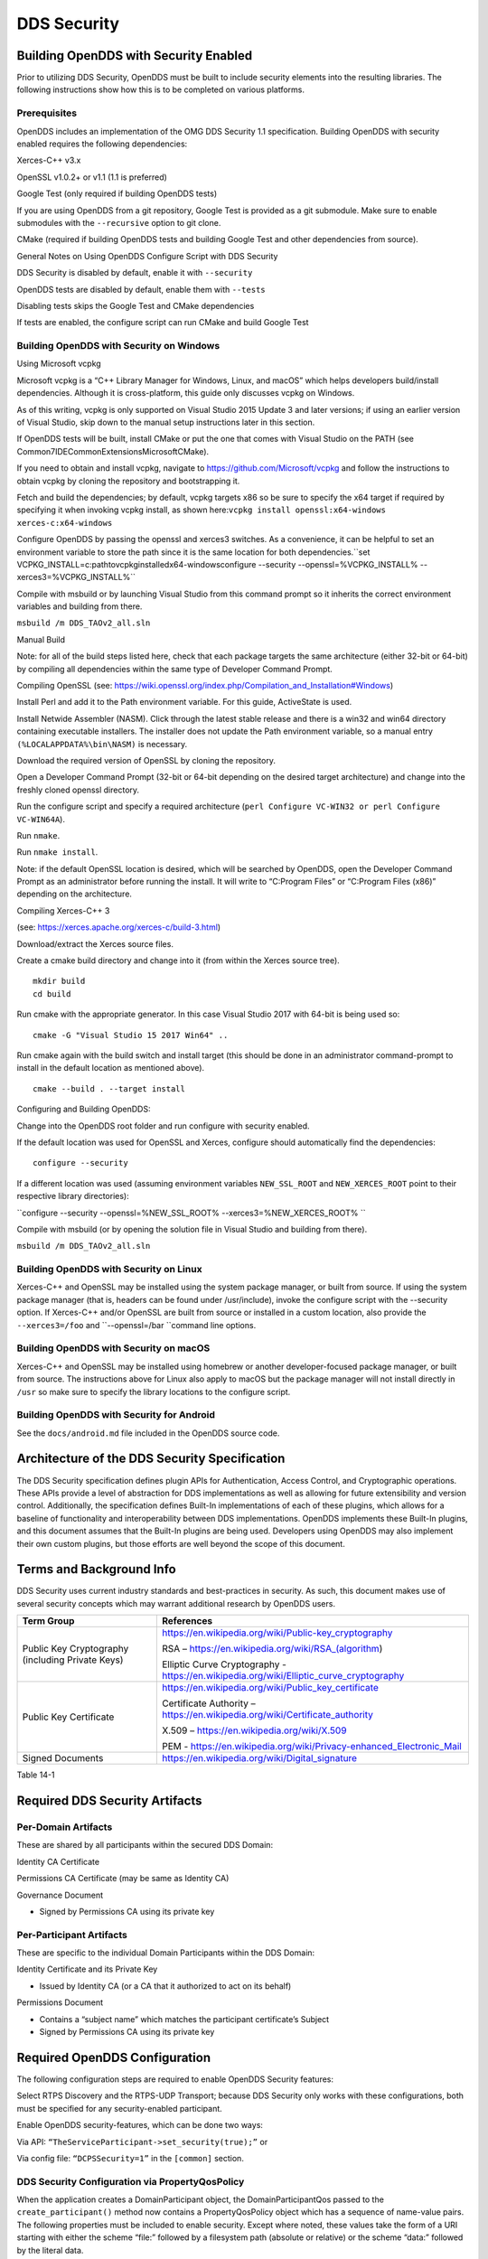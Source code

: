 ############
DDS Security
############

**************************************
Building OpenDDS with Security Enabled
**************************************

Prior to utilizing DDS Security, OpenDDS must be built to include security elements into the resulting libraries.  The following instructions show how this is to be completed on various platforms.

Prerequisites
=============

OpenDDS includes an implementation of the OMG DDS Security 1.1 specification.  Building OpenDDS with security enabled requires the following dependencies:

Xerces-C++ v3.x

OpenSSL v1.0.2+ or v1.1 (1.1 is preferred)

Google Test (only required if building OpenDDS tests)

If you are using OpenDDS from a git repository, Google Test is provided as a git submodule. Make sure to enable submodules with the ``--recursive`` option to git clone.

CMake (required if building OpenDDS tests and building Google Test and other dependencies from source).

General Notes on Using OpenDDS Configure Script with DDS Security

DDS Security is disabled by default, enable it with ``--security``

OpenDDS tests are disabled by default, enable them with ``--tests``

Disabling tests skips the Google Test and CMake dependencies

If tests are enabled, the configure script can run CMake and build Google Test

Building OpenDDS with Security on Windows
=========================================

Using Microsoft vcpkg

Microsoft vcpkg is a “C++ Library Manager for Windows, Linux, and macOS” which helps developers build/install dependencies. Although it is cross-platform, this guide only discusses vcpkg on Windows.

As of this writing, vcpkg is only supported on Visual Studio 2015 Update 3 and later versions; if using an earlier version of Visual Studio, skip down to the manual setup instructions later in this section.

If OpenDDS tests will be built, install CMake or put the one that comes with Visual Studio on the PATH (see Common7\IDE\CommonExtensions\Microsoft\CMake).

If you need to obtain and install vcpkg, navigate to `https://github.com/Microsoft/vcpkg <#https://github.com/Microsoft/vcpkg>`_ and follow the instructions to obtain vcpkg by cloning the repository and bootstrapping it.

Fetch and build the dependencies; by default, vcpkg targets x86 so be sure to specify the x64 target if required by specifying it when invoking vcpkg install, as shown here:``vcpkg install openssl:x64-windows xerces-c:x64-windows``

Configure OpenDDS by passing the openssl and xerces3 switches. As a convenience, it can be helpful to set an environment variable to store the path since it is the same location for both dependencies.``set VCPKG_INSTALL=c:\path\to\vcpkg\installed\x64-windowsconfigure --security --openssl=%VCPKG_INSTALL% --xerces3=%VCPKG_INSTALL%``

Compile with msbuild or by launching Visual Studio from this command prompt so it inherits the correct environment variables and building from there.

``msbuild /m DDS_TAOv2_all.sln``

::

    

Manual Build

Note: for all of the build steps listed here, check that each package targets the same architecture (either 32-bit or 64-bit) by compiling all dependencies within the same type of Developer Command Prompt.

Compiling OpenSSL (see: https://wiki.openssl.org/index.php/Compilation_and_Installation#Windows)

Install Perl and add it to the Path environment variable. For this guide, ActiveState is used.

Install Netwide Assembler (NASM). Click through the latest stable release and there is a win32 and win64 directory containing executable installers. The installer does not update the Path environment variable, so a manual entry ``(%LOCALAPPDATA%\bin\NASM)`` is necessary.

Download the required version of OpenSSL by cloning the repository.

Open a Developer Command Prompt (32-bit or 64-bit depending on the desired target architecture) and change into the freshly cloned openssl directory.

Run the configure script and specify a required architecture (``perl Configure VC-WIN32 or perl Configure VC-WIN64A``).

Run ``nmake``.

Run ``nmake install``.

Note: if the default OpenSSL location is desired, which will be searched by OpenDDS, open the Developer Command Prompt as an administrator before running the install. It will write to “C:\Program Files” or “C:\Program Files (x86)” depending on the architecture.

Compiling Xerces-C++ 3

(see: https://xerces.apache.org/xerces-c/build-3.html)

Download/extract the Xerces source files.

Create a cmake build directory and change into it (from within the Xerces source tree).

::

    mkdir build
    cd build

Run cmake with the appropriate generator. In this case Visual Studio 2017 with 64-bit is being used so:

::

    cmake -G "Visual Studio 15 2017 Win64" ..

Run cmake again with the build switch and install target (this should be done in an administrator command-prompt to install in the default location as mentioned above).

::

    cmake --build . --target install

Configuring and Building OpenDDS:

Change into the OpenDDS root folder and run configure with security enabled.

If the default location was used for OpenSSL and Xerces, configure should automatically find the dependencies:

::

    configure --security

If a different location was used (assuming environment variables ``NEW_SSL_ROOT`` and ``NEW_XERCES_ROOT`` point to their respective library directories):

``configure --security --openssl=%NEW_SSL_ROOT%   --xerces3=%NEW_XERCES_ROOT% ``

Compile with msbuild (or by opening the solution file in Visual Studio and building from there).

``msbuild /m DDS_TAOv2_all.sln``

Building OpenDDS with Security on Linux
=======================================

Xerces-C++ and OpenSSL may be installed using the system package manager, or built from source. If using the system package manager (that is, headers can be found under /usr/include), invoke the configure script with the --security option. If Xerces-C++ and/or OpenSSL are built from source or installed in a custom location, also provide the ``--xerces3=/foo`` and ``--openssl=/bar ``command line options.

Building OpenDDS with Security on macOS
=======================================

Xerces-C++ and OpenSSL may be installed using homebrew or another developer-focused package manager, or built from source. The instructions above for Linux also apply to macOS but the package manager will not install directly in ``/usr`` so make sure to specify the library locations to the configure script.

Building OpenDDS with Security for Android
==========================================

See the ``docs/android.md`` file included in the OpenDDS source code.

**********************************************
Architecture of the DDS Security Specification
**********************************************

The DDS Security specification defines plugin APIs for Authentication, Access Control, and Cryptographic operations. These APIs provide a level of abstraction for DDS implementations as well as allowing for future extensibility and version control. Additionally, the specification defines Built-In implementations of each of these plugins, which allows for a baseline of functionality and interoperability between DDS implementations. OpenDDS implements these Built-In plugins, and this document assumes that the Built-In plugins are being used. Developers using OpenDDS may also implement their own custom plugins, but those efforts are well beyond the scope of this document.

*************************
Terms and Background Info
*************************

DDS Security uses current industry standards and best-practices in security. As such, this document makes use of several security concepts which may warrant additional research by OpenDDS users.

+--------------------------------------------------+-----------------------------------------------------------------------------------------+
| Term Group                                       | References                                                                              |
+==================================================+=========================================================================================+
| Public Key Cryptography (including Private Keys) | https://en.wikipedia.org/wiki/Public-key_cryptography                                   |
|                                                  |                                                                                         |
|                                                  | RSA – https://en.wikipedia.org/wiki/RSA_(algorithm)                                     |
|                                                  |                                                                                         |
|                                                  | Elliptic Curve Cryptography - https://en.wikipedia.org/wiki/Elliptic_curve_cryptography |
+--------------------------------------------------+-----------------------------------------------------------------------------------------+
| Public Key Certificate                           | https://en.wikipedia.org/wiki/Public_key_certificate                                    |
|                                                  |                                                                                         |
|                                                  | Certificate Authority – https://en.wikipedia.org/wiki/Certificate_authority             |
|                                                  |                                                                                         |
|                                                  | X.509 – https://en.wikipedia.org/wiki/X.509                                             |
|                                                  |                                                                                         |
|                                                  | PEM - https://en.wikipedia.org/wiki/Privacy-enhanced_Electronic_Mail                    |
+--------------------------------------------------+-----------------------------------------------------------------------------------------+
| Signed Documents                                 | https://en.wikipedia.org/wiki/Digital_signature                                         |
+--------------------------------------------------+-----------------------------------------------------------------------------------------+
Table 14-1

*******************************
Required DDS Security Artifacts
*******************************

Per-Domain Artifacts
====================

These are shared by all participants within the secured DDS Domain:

Identity CA Certificate

Permissions CA Certificate (may be same as Identity CA)

Governance Document

- Signed by Permissions CA using its private key

Per-Participant Artifacts
=========================

These are specific to the individual Domain Participants within the DDS Domain:

Identity Certificate and its Private Key

- Issued by Identity CA (or a CA that it authorized to act on its behalf)

Permissions Document

- Contains a “subject name” which matches the participant certificate’s Subject

- Signed by Permissions CA using its private key

******************************
Required OpenDDS Configuration
******************************

The following configuration steps are required to enable OpenDDS Security features:

Select RTPS Discovery and the RTPS-UDP Transport; because DDS Security only works with these configurations, both must be specified for any security-enabled participant.

Enable OpenDDS security-features, which can be done two ways:

Via API: ``“TheServiceParticipant->set_security(true);”`` or

Via config file: ``“DCPSSecurity=1”`` in the ``[common]`` section.

DDS Security Configuration via PropertyQosPolicy
================================================

When the application creates a DomainParticipant object, the DomainParticipantQos passed to the ``create_participant()`` method now contains a PropertyQosPolicy object which has a sequence of name-value pairs. The following properties must be included to enable security. Except where noted, these values take the form of a URI starting with either the scheme “file:” followed by a filesystem path (absolute or relative) or the scheme “data:” followed by the literal data.

+---------------------------------------+----------------------------------+------------------------------------------+
| Name                                  | Value                            | Notes                                    |
+=======================================+==================================+==========================================+
| ``dds.sec.auth.identity_ca``          | Certificate PEM file             | Can be the same as ``permissions_ca``    |
+---------------------------------------+----------------------------------+------------------------------------------+
| ``dds.sec.access.permissions_ca``     | Certificate PEM file             | Can be the ``same as identity_ca``       |
+---------------------------------------+----------------------------------+------------------------------------------+
| ``dds.sec.access.governance``         | Signed XML (.p7s)                | Signed by ``permissions_ca``             |
+---------------------------------------+----------------------------------+------------------------------------------+
| ``dds.sec.auth.identity_certificate`` | Certificate PEM file             | Signed by ``identity_ca``                |
+---------------------------------------+----------------------------------+------------------------------------------+
| ``dds.sec.auth.private_key``          | Private Key PEM file             | Private key for ``identity_certificate`` |
+---------------------------------------+----------------------------------+------------------------------------------+
| ``dds.sec.auth.password``             | Private Key Password (not a URI) | Optional, Base64 encoded                 |
+---------------------------------------+----------------------------------+------------------------------------------+
| ``dds.sec.access.permissions``        | Signed XML (.p7s)                | Signed by ``permissions_ca``             |
+---------------------------------------+----------------------------------+------------------------------------------+
Table 14-2

PropertyQosPolicy Example Code
==============================

Below is an example of code that sets the DDS Participant QoS’s PropertyQoSPolicy in order to configure DDS Security.

::

    // DDS Security artifact file locations
    const char auth_ca_file[] = "file:identity_ca_cert.pem";
    const char perm_ca_file[] = "file:permissions_ca_cert.pem";
    const char id_cert_file[] = "file:test_participant_01_cert.pem";
    const char id_key_file[] = "file:test_participant_01_private_key.pem";
    const char governance_file[] = "file:governance_signed.p7s";
    const char permissions_file[] = "file:permissions_01_signed.p7s";
    
    // DDS Security property names
    const char DDSSEC_PROP_IDENTITY_CA[] = "dds.sec.auth.identity_ca";
    const char DDSSEC_PROP_IDENTITY_CERT[] = "dds.sec.auth.identity_certificate";
    const char DDSSEC_PROP_IDENTITY_PRIVKEY[] = "dds.sec.auth.private_key";
    const char DDSSEC_PROP_PERM_CA[] = "dds.sec.access.permissions_ca";
    const char DDSSEC_PROP_PERM_GOV_DOC[] = "dds.sec.access.governance";
    const char DDSSEC_PROP_PERM_DOC[] = "dds.sec.access.permissions";
    
    void append(DDS::PropertySeq& props, const char* name, const char* value)
    {
         const DDS::Property_t prop = {name, value, false /*propagate*/};
         const unsigned int len = props.length();
         props.length(len + 1);
         props[len] = prop;
    }
    
    int main(int argc, char* argv[])
    {
         DDS::DomainParticipantFactory_var dpf =
             TheParticipantFactoryWithArgs(argc, argv);
    
         // Start with the default Participant QoS
         DDS::DomainParticipantQos part_qos;
         dpf->get_default_participant_qos(part_qos);
    
         // Add properties required by DDS Security
         DDS::PropertySeq& props = part_qos.property.value;
         append(props, DDSSEC_PROP_IDENTITY_CA, auth_ca_file);
         append(props, DDSSEC_PROP_IDENTITY_CERT, id_cert_file);
         append(props, DDSSEC_PROP_IDENTITY_PRIVKEY, id_key_file);
         append(props, DDSSEC_PROP_PERM_CA, perm_ca_file);
         append(props, DDSSEC_PROP_PERM_GOV_DOC, governance_file);
         append(props, DDSSEC_PROP_PERM_DOC, permissions_file);
    
         // Create the participant
         participant = dpf->create_participant(4, // DomainID
                                                                                     part_qos,
                                                                                     0, // No listener
                                                                                     OpenDDS::DCPS::DEFAULT_STATUS_MASK);
    …
    

Identity Certificates and Certificate Authorities
=================================================

All certificate inputs to OpenDDS, including self-signed CA certificates, are expected to be an X.509 v3 certificate in PEM format for either a 2048-bit RSA key or a 256-bit Elliptic Curve key (using the prime256v1 curve).

Identity, Permissions, and Subject Names
========================================

The “subject_name” element for a signed permissions XML document must match the “Subject:” field provided by the accompanying Identity Certificate which is transmitted during participant discovery, authentication, and authorization. This ensures that the permissions granted by the Permissions CA do, in fact, correspond to the identity provided.

Examples in the OpenDDS Source Code Repository
==============================================

Examples to demonstrate how the DDS Security features are used with OpenDDS can be found in the OpenDDS GitHub repository found here:

OpenDDS GitHub - https://github.com/objectcomputing/OpenDDS

The following table describes the various examples and where to find them in the source tree.

+-----------------------------------------------------------------------------------+------------------------------------------------------------+
| Example                                                                           | Source Location                                            |
+===================================================================================+============================================================+
| C++ application that configures security QoS policies via command-line parameters | tests/DCPS/Messenger/publisher.cpp                         |
+-----------------------------------------------------------------------------------+------------------------------------------------------------+
| Identity CA Certificate (along with private key)                                  | tests/security/certs/identity/identity_ca_cert.pem         |
+-----------------------------------------------------------------------------------+------------------------------------------------------------+
| Permissions CA Certificate (along with private key)                               | tests/security/certs/permissions/permissions_ca_cert.pem   |
+-----------------------------------------------------------------------------------+------------------------------------------------------------+
| Participant Identity Certificate (along with private key)                         | tests/security/certs/identity/test_participant_01_cert.pem |
+-----------------------------------------------------------------------------------+------------------------------------------------------------+
| Governance XML Document (alongside signed document)                               | tests/DCPS/Messenger/governance.xml                        |
+-----------------------------------------------------------------------------------+------------------------------------------------------------+
| Permissions XML Document (alongside signed document)                              | tests/DCPS/Messenger/permissions_1.xml                     |
+-----------------------------------------------------------------------------------+------------------------------------------------------------+
Table 14-3

Using OpenSSL Utilities for OpenDDS
===================================

To generate certificates using the openssl command, a configuration file "openssl.cnf" is required (see below for example commands). Before proceeding, it may be helpful to review OpenSSL’s manpages to get help with the file format. In particular, configuration file format and ca command’s documentation and configuration file options.

.. note:: mple OpenSSL CA-Config file used in OpenDDS testing can be found here:
.. note:: //github.com/objectcomputing/OpenDDS/blob/master/tests/security/certs/identity/identity_ca_openssl.cnf
Creating Self-Signed Certificate Authorities

Generate a self-signed 2048-bit RSA CA:

::

    openssl genrsa -out ca_key.pem 2048
    openssl req -config openssl.cnf -new -key ca_key.pem -out ca.csr
    openssl x509 -req -days 3650 -in ca.csr -signkey ca_key.pem -out ca_cert.pem
    

Generate self-signed 256-bit Elliptic Curve CA:

::

    openssl ecparam -name prime256v1 -genkey -out ca_key.pem
    openssl req -config openssl.cnf -new -key ca_key.pem -out ca.csr
    openssl x509 -req -days 3650 -in ca.csr -signkey ca_key.pem -out ca_cert.pem

Creating Signed Certificates with an Existing CA

Generate a signed 2048-bit RSA certificate:

::

    openssl genrsa -out cert_1_key.pem 2048
    openssl req -new -key cert_1_key.pem -out cert_1.csr
    openssl ca -config openssl.cnf -days 3650 -in cert_1.csr -out cert_1.pem

Generate a signed 256-bit Elliptic Curve certificate:

::

    openssl ecparam -name prime256v1 -genkey -out cert_2_key.pem
    openssl req -new -key cert_2_key.pem -out cert_2.csr
    openssl ca -config openssl.cnf -days 3650 -in cert_2.csr -out cert_2.pem
    

Signing Documents with SMIME

Sign a document using existing CA & CA private key:

::

    openssl smime -sign -in doc.xml -text -out doc_signed.p7s -signer ca_cert.pem -inkey ca_private_key.pem

**************************
Domain Governance Document
**************************

The signed governance document is used by the DDS Security built-in access control plugin in order to determine both per-domain and per-topic security configuration options for specific domains. For full details regarding the content of the governance document, see the OMG DDS Security specification section 9.4.1.2.

Global Governance Model
=======================

It’s worth noting that the DDS Security Model expects the governance document to be globally shared by all participants making use of the relevant domains described within the governance document. Even if this is not the case, the local participant will verify incoming authentication and access control requests as if the remote participant shared the same governance document and accept or reject the requests accordingly.

Key Governance Elements
=======================

Domain List

A list of domain ids and/or domain id ranges of domains impacted by the current domain rule.

Governance Configuration Types

The following types and values are used in configuring both per-domain and per-topic security configuration options. We summarize them here to simplify discussion of the configuration options where they’re used, found below.

Boolean

A boolean value indicating whether a configuration option is enabled or not. Recognized values are: ``{true or false}``

ProtectionKind

The method used to protect domain data (message signatures or message encryption) along with the ability to include origin authentication for either protection kind. Currently, OpenDDS doesn’t implement origin authentication. So while the "_WITH_ORIGIN_AUTHENTICATION" options are recognized, the underlying configuration is unsupported. Recognized values are: ``{NONE, SIGN, ENCRYPT, ````SIGN_WITH_ORIGIN_AUTHENTICATION``, or ``ENCRYPT_WITH_ORIGIN_AUTHENTICATION````}``

BasicProtectionKind

The method used to protect domain data (message signatures or message encryption). Recognized values are: ``{NONE, SIGN, or ENCRYPT}``

::

    FnmatchExpression

A wildcard-capable string used to match topic names. Recognized values will conform to POSIX ``fnmatch()`` function as specified in POSIX 1003.2-1992, Section B.6.

Domain Rule Configuration Options
=================================

The following XML elements are used to configure domain participant behaviors.

+------------------------------------------+----------------+----------------------------------------------------------------------------------------------------------------------------------------------------------------------------------------------------------------------------------------------------------------------------------------------------------------------------------------------------------------------------------------------------------------------------------------------------------------------------------------------------------------------------------------------------------------------------------------------+
| Element                                  | Type           | Description                                                                                                                                                                                                                                                                                                                                                                                                                                                                                                                                                                                  |
+==========================================+================+==============================================================================================================================================================================================================================================================================================================================================================================================================================================================================================================================================================================================+
| ``<allow_unauthenticated_participants>`` | Boolean        | A boolean value which determines whether to allow unauthenticated participants for the current domain rule                                                                                                                                                                                                                                                                                                                                                                                                                                                                                   |
+------------------------------------------+----------------+----------------------------------------------------------------------------------------------------------------------------------------------------------------------------------------------------------------------------------------------------------------------------------------------------------------------------------------------------------------------------------------------------------------------------------------------------------------------------------------------------------------------------------------------------------------------------------------------+
| ``<enable_join_access_control>``         | Boolean        | A boolean value which determines whether to enforce domain access controls for authenticated participants                                                                                                                                                                                                                                                                                                                                                                                                                                                                                    |
+------------------------------------------+----------------+----------------------------------------------------------------------------------------------------------------------------------------------------------------------------------------------------------------------------------------------------------------------------------------------------------------------------------------------------------------------------------------------------------------------------------------------------------------------------------------------------------------------------------------------------------------------------------------------+
| <discovery_protection_kind>              | ProtectionKind | The discovery protection element specifies the protection kind used for the built-in DataWriter(s) and DataReader(s) used for secure endpoint discovery messages                                                                                                                                                                                                                                                                                                                                                                                                                             |
+------------------------------------------+----------------+----------------------------------------------------------------------------------------------------------------------------------------------------------------------------------------------------------------------------------------------------------------------------------------------------------------------------------------------------------------------------------------------------------------------------------------------------------------------------------------------------------------------------------------------------------------------------------------------+
| <liveliness_protection_kind>             | ProtectionKind | The liveliness protection element specifies the protection kind used for the built-in DataWriter and DataReader used for secure liveliness messages                                                                                                                                                                                                                                                                                                                                                                                                                                          |
+------------------------------------------+----------------+----------------------------------------------------------------------------------------------------------------------------------------------------------------------------------------------------------------------------------------------------------------------------------------------------------------------------------------------------------------------------------------------------------------------------------------------------------------------------------------------------------------------------------------------------------------------------------------------+
| <rtps_protection_kind>                   | ProtectionKind | Indicate the desired level of protection for the whole RTPS message. Very little RTPS data exists outside the “metadata protection” envelope (see topic rule configuration options), and so for most use cases topic-level “data protection” or “metadata protection” can be combined with discovery protection and/or liveliness protection in order to secure domain data adequately.  One item that is not secured by "metadata protection" is the timestamp, since RTPS uses a separate InfoTimestamp submessage for this.  The timestamp can be secured by using <rtps_protection_kind> |
+------------------------------------------+----------------+----------------------------------------------------------------------------------------------------------------------------------------------------------------------------------------------------------------------------------------------------------------------------------------------------------------------------------------------------------------------------------------------------------------------------------------------------------------------------------------------------------------------------------------------------------------------------------------------+
Table 14-4

Topic Rule Configuration Options
================================

The following XML elements are used to configure topic endpoint behaviors:

``<topic_expression>`` : FnmatchExpression

A wildcard-capable string used to match topic names. See description above. A “default” rule to catch all previously unmatched topics can be made with: ``<topic_expression>*</topic_expression>``

``<enable_discovery_protection>`` : Boolean

Enables the use of secure discovery protections for matching user topic announcements.

``<enable_read_access_control>`` : Boolean

Enables the use of access control protections for matching user topic DataReaders.

``<enable_write_access_control>`` : Boolean

Enables the use of access control protections for matching user topic DataWriters.

``<metadata_protection_kind>`` : ProtectionKind

Specifies the protection kind used for the RTPS SubMessages sent by any DataWriter and DataReader whose associated Topic name matches the rule’s topic expression.

<data_protection_kind> : BasicProtectionKind

Specifies the basic protection kind used for the RTPS SerializedPayload SubMessage element sent by any DataWriter whose associated Topic name matches the rule’s topic expression.

Governance XML Example
======================

::

    <?xml version="1.0" encoding="utf-8"?>
    <dds xmlns:xsi="http://www.w3.org/2001/XMLSchema-instance" xsi:noNamespaceSchemaLocation="http://www.omg.org/spec/DDS- Security/20170801/omg_shared_ca_domain_governance.xsd">
         <domain_access_rules>
             <domain_rule>
                 <domains>
                     <id>0</id>
                     <id_range>
                         <min>10</min>
                         <max>20</max>
                     </id_range>
                 </domains>
    <allow_unauthenticated_participants>FALSE</allow_unauthenticated_participants>
                 <enable_join_access_control>TRUE</enable_join_access_control>
                 <rtps_protection_kind>SIGN</rtps_protection_kind>
                 <discovery_protection_kind>ENCRYPT</discovery_protection_kind>
                 <liveliness_protection_kind>SIGN</liveliness_protection_kind>
                 <topic_access_rules>
                     <topic_rule>
                         <topic_expression>Square*</topic_expression>
                         <enable_discovery_protection>TRUE</enable_discovery_protection>
                         <enable_read_access_control>TRUE</enable_read_access_control>
                         <enable_write_access_control>TRUE</enable_write_access_control>
                         <metadata_protection_kind>ENCRYPT</metadata_protection_kind>
                         <data_protection_kind>ENCRYPT</data_protection_kind>
                     </topic_rule>
                     <topic_rule>
                         <topic_expression>Circle</topic_expression>
                         <enable_discovery_protection>TRUE</enable_discovery_protection>
                         <enable_read_access_control>FALSE</enable_read_access_control>
                         <enable_write_access_control>TRUE</enable_write_access_control>
                         <metadata_protection_kind>ENCRYPT</metadata_protection_kind>
                         <data_protection_kind>ENCRYPT</data_protection_kind>
                     </topic_rule>
                     <topic_rule>
                         <topic_expression>Triangle</topic_expression>
                         <enable_discovery_protection>FALSE</enable_discovery_protection>
                         <enable_read_access_control>FALSE</enable_read_access_control>
                         <enable_write_access_control>TRUE</enable_write_access_control>
                         <metadata_protection_kind>NONE</metadata_protection_kind>
                         <data_protection_kind>NONE</data_protection_kind>
                     </topic_rule>
                     <topic_rule>
                         <topic_expression>*</topic_expression>
                         <enable_discovery_protection>TRUE</enable_discovery_protection>
                         <enable_read_access_control>TRUE</enable_read_access_control>
                         <enable_write_access_control>TRUE</enable_write_access_control>
                         <metadata_protection_kind>ENCRYPT</metadata_protection_kind>
                         <data_protection_kind>ENCRYPT</data_protection_kind>
                     </topic_rule>
                 </topic_access_rules>
             </domain_rule>
         </domain_access_rules>
    </dds>

********************************
Participant Permissions Document
********************************

The signed permissions document is used by the DDS Security built-in access control plugin in order to determine participant permissions to join domains and to create endpoints for reading, writing, and relaying domain data. For full details regarding the content of the permissions document, see the OMG DDS Security specification section 9.4.1.3.

Key Permissions Elements
========================

Grants

Each permissions file consists of one or more permissions grants. Each grant bestows access control privileges to a single subject name for a limited validity period.

Subject Name

Each grant’s subject name is intended to match against a corresponding identity certificate’s “subject” field. In order for permissions checks to successfully validate for both local and remote participants, the supplied identity certificate subject name must match the subject name of one of the grants included in the permissions file.

Validity

Each grant’s validity section contains a start date and an end date to indicate the period of time during which the grant is valid.

Allow / Deny Rules

Grants will contain one or more allow / deny rules to indicate which privileges are being applied. When verifying that a particular operation is allowed by the supplied grant, rules are checked in the order they appear in the file. If the domain, partition, and (when implemented) data tags for an applicable topic rule match the operation being verified, the rule is applied (either allow or deny). Otherwise, the next rule is considered. Special Note: If a grant contains any allow rule that matches a given domain (even one with no publish / subscribe / relay rules), the grant may be used to join a domain with join access controls enabled.

Default Rule

The default rule is the rule applied if none of the grant’s allow rules or deny rules match the incoming operation to be verified.

Domain List

Every allow or deny rule must contain a list of domain ids to which it applies. The syntax is the same as the domain list found in the governance document.

Publish / Subscribe / Relay Rules (PSR rules)

Every allow or deny rule may optionally contain a list of publish, subscribe, or relay rules bestowing privileges to publish, subscribe, or relay data (respectively). Each rule applies to a collection of topics in a set of partitions with a particular set of data tags. As such, each rule must then meet these three conditions (topics, partitions, and (when implemented) data tags) in order to apply to a given operation. These conditions are governed by their relevant subsection, but the exact meaning and default values will vary depending on the both the PSR type (publish, subscribe, relay) as well as whether this is an allow rule or a deny rule. Each condition is summarized below, but please refer to the OMG DDS Security specification for full details. OpenDDS does not currently support relay-only behavior and consequently ignores allow and deny relay rules for both local and remote entities. Additionally, OpenDDS does not currently support data tags, and so the data tag condition applied is always the “default” behavior described below.

Topic List

The list of topics and/or topic expressions for which a rule applies. Topic names and expressions are matched using POSIX fnmatch() rules and syntax. If the triggering operation matches any of the topics listed, the topic condition is met. The topic section must always be present for a PSR rule, so there there is no default behavior.

Partition List

The partitions list contains the set of partition names for which the parent PSR rule applies. Similarly to topics, partition names and expressions are matched using POSIX fnmatch() rules and syntax. For “allow” PSR rules, the DDS entity of the associated triggering operation must be using a strict subset of the partitions listed for the rule to apply. When no partition list is given for an “allow” PSR rule, the “empty string” partition is used as the default value. For “deny” PSR rules, the rule will apply if the associated DDS entity is using any of the partitions listed. When no partition list is given for a “deny” PSR rule, the wildcard expression “*” is used as the default value.

Data Tags List

Data tags are an optional part of the DDS Security specification and are not currently implemented by OpenDDS. If they were implemented, the condition criteria for data tags would be similar to partitions. For “allow” PSR rules, the DDS entity of the associated triggering operation must be using a strict subset of the data tags listed for the rule to apply. When no data tag list is given for an “allow” PSR rule, the empty set of data tags is used as the default value. For “deny” PSR rules, the rule will apply if the associated DDS entity is using any of the data tags listed. When no data tag list is given for a “deny” PSR rule, the set of “all possible tags” is used as the default value.

Permissions XML Example
=======================

::

    <?xml version="1.0" encoding="UTF-8"?>
    <dds xmlns:xsi="http://www.w3.org/2001/XMLSchema-instance" xsi:noNamespaceSchemaLocation="http://www.omg.org/spec/DDS-Security/20170801/omg_shared_ca_permissions.xsd">
         <permissions>
             <grant name="ShapesPermission">
                 <subject_name>emailAddress=cto@acme.com, CN=DDS Shapes Demo, OU=CTO Office, O=ACME Inc., L=Sunnyvale, ST=CA, C=US</subject_name>
                 <validity>
                     <!-- Format is CCYY-MM-DDThh:mm:ss[Z|(+|-)hh:mm] The time zone may
                     be specified as Z (UTC) or (+|-)hh:mm. Time zones that aren't
                     specified are considered UTC. -->
                     <not_before>2015-10-26T00:00:00</not_before>
                     <not_after>2020-10-26T22:45:30</not_after>
                 </validity>
                 <allow_rule>
                     <domains>
                         <id>0</id>
                     </domains>
                 </allow_rule>
                 <deny_rule>
                     <domains>
                         <id>0</id>
                     </domains>
                     <publish>
                         <topics>
                             <topic>Circle1</topic>
                         </topics>
                     </publish>
                     <publish>
                         <topics>
                             <topic>Square</topic>
                         </topics>
                         <partitions>
                             <partition>A_partition</partition>
                         </partitions>
                     </publish>
                     <subscribe>
                         <topics>
                             <topic>Square1</topic>
                         </topics>
                     </subscribe>
                     <subscribe>
                         <topics>
                             <topic>Tr*</topic>
                         </topics>
                         <partitions>
                             <partition>P1*</partition>
                         </partitions>
                     </subscribe>
                 </deny_rule>
                 <default>DENY</default>
             </grant>
         </permissions>
    </dds>

**********************************
DDS Security Implementation Status
**********************************

The following DDS Security features are not implemented in OpenDDS.

Optional parts of the DDS Security v1.1 specification

Ability to write a custom plugin in C or in Java (C++ is supported)

Logging Plugin support

Built-in Logging Plugin

Data Tagging

Use of RTPS KeyHash for encrypted messages

OpenDDS doesn't use KeyHash, so it meets the spec requirements of not leaking secured data through KeyHash

Immutability of Publisher’s Partition QoS (see OMG Issue DDSSEC12-49)

Use of multiple plugin configurations (with different Domain Participants)

CRL (RFC 5280) and OCSP (RFC 2560) support

Certain plugin operations not used by built-in plugins may not be invoked by middleware

Origin Authentication

PKCS#11 for certificates, keys, passwords

Relay as a permissions “action” (Publish and Subscribe are supported)

Legacy matching behavior of permissions based on Partition QoS (9.4.1.3.2.3.1.4 in spec)

128-bit AES keys (256-bit is supported)

Configuration of Built-In Crypto’s key reuse (within the DataWriter) and blocks-per-session

Signing (without encrypting) at the payload level, see OMG Issue DDSSEC12-59


